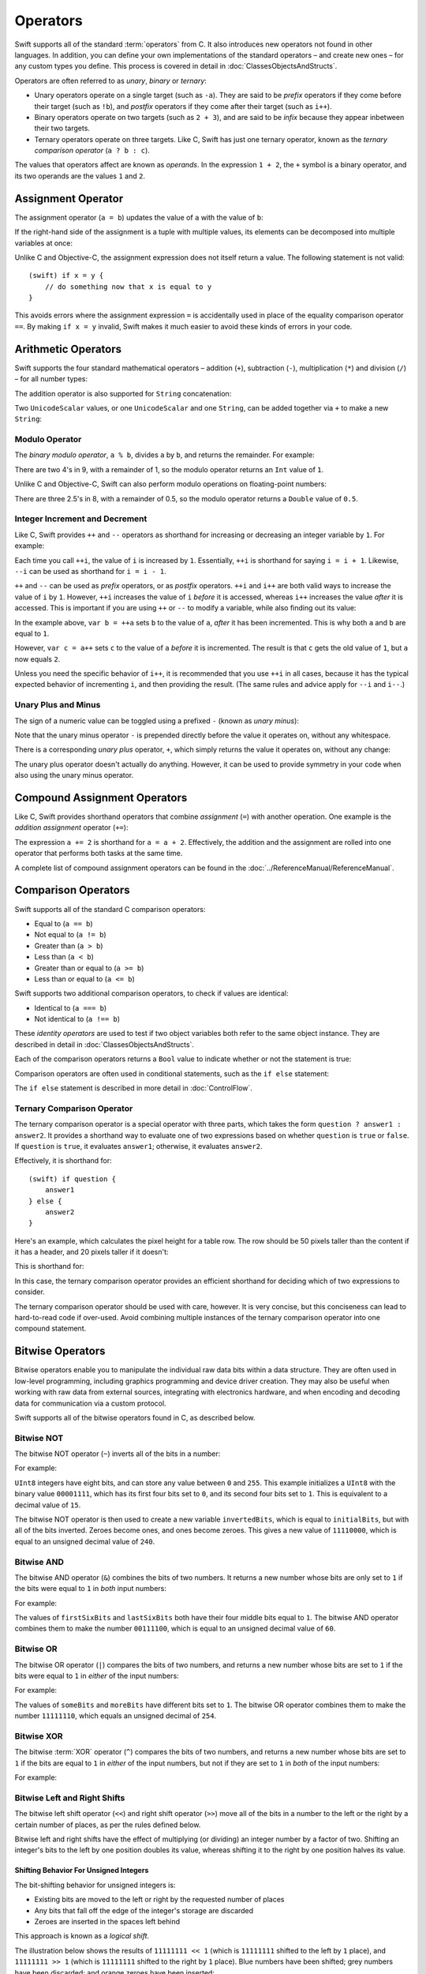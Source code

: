 .. docnote:: Subjects to be covered in this section

    * Lack of promotion and truncation ✔︎
    * Arithmetic operators ✔︎
    * Operator precendence and associativity ✔︎
    * Relational and equality operators ✔︎
    * Short-circuit nature of the logical operators && and || ✔︎
    * Expressions (kind of ✔︎)
    * The ternary operator ✔︎
    * range operators ✔︎
    * The comma operator

Operators
=========

Swift supports all of the standard :term:`operators` from C.
It also introduces new operators not found in other languages.
In addition, you can define your own implementations of the standard operators –
and create new ones –
for any custom types you define.
This process is covered in detail in :doc:`ClassesObjectsAndStructs`.

.. glossary ::

    operators
        An *operator* is a special symbol or phrase that is used to check or change values.
        A simple example is the *addition* operator, ``+``,
        which is used to add two numbers together (``var i = 2 + 3``).
        More complex examples include comparison operators such as the *and* operator ``&&``
        (``if someBoolValue && someOtherBoolValue {...}``),
        or the *integer increment* operator ``++i``.
        All of these are explained in more detail below.

Operators are often referred to as *unary*, *binary* or *ternary*:

* Unary operators operate on a single target (such as ``-a``).
  They are said to be *prefix* operators if they come before their target (such as ``!b``),
  and *postfix* operators if they come after their target (such as ``i++``).
* Binary operators operate on two targets (such as ``2 + 3``),
  and are said to be *infix* because they appear inbetween their two targets.
* Ternary operators operate on three targets.
  Like C, Swift has just one ternary operator,
  known as the *ternary comparison operator* (``a ? b : c``).

The values that operators affect are known as *operands*.
In the expression ``1 + 2``, the ``+`` symbol is a binary operator,
and its two operands are the values ``1`` and ``2``.

Assignment Operator
-------------------

The assignment operator (``a = b``) updates the value of ``a`` with the value of ``b``:

.. testcode:: assignmentOperator

    (swift) var b = 10
    // b : Int = 10
    (swift) var a = 5
    // a : Int = 5
    (swift) a = b
    (swift) println("a is now \(a)")
    >>> a is now 10

If the right-hand side of the assignment is a tuple with multiple values,
its elements can be decomposed into multiple variables at once:

.. testcode:: assignmentOperator

    (swift) var (x, y) = (1, 2)
    // (x, y) : (Int, Int) = (1, 2)
    (swift) println("x is \(x)")
    >>> x is 1

Unlike C and Objective-C, the assignment expression does not itself return a value.
The following statement is not valid::

    (swift) if x = y {
        // do something now that x is equal to y
    }

This avoids errors where the assignment expression ``=`` is accidentally used
in place of the equality comparison operator ``==``.
By making ``if x = y`` invalid,
Swift makes it much easier to avoid these kinds of errors in your code.

.. TODO: Should we mention that x = y = z is also not valid?
   If so, is there a convincing argument as to why this is a good thing?

Arithmetic Operators
--------------------

Swift supports the four standard mathematical operators –
addition (``+``), subtraction (``-``), multiplication (``*``) and division (``/``) –
for all number types:

.. testcode:: arithmeticOperators

    (swift) 1 + 2
    // r0 : Int = 3
    (swift) 5 - 3
    // r1 : Int = 2
    (swift) 2 * 3
    // r2 : Int = 6
    (swift) 10.0 / 2.5
    // r3 : Double = 4.0

The addition operator is also supported for ``String`` concatenation:

.. testcode:: arithmeticOperators

    (swift) "hello, " + "world"
    // r4 : String = "hello, world"

Two ``UnicodeScalar`` values,
or one ``UnicodeScalar`` and one ``String``,
can be added together via ``+`` to make a new ``String``:

.. testcode:: arithmeticOperators

    (swift) var dog = '🐶'
    // dog : UnicodeScalar = '🐶'
    (swift) var cow = '🐮'
    // cow : UnicodeScalar = '🐮'
    (swift) var dogCow = dog + cow
    // dogCow : String = "🐶🐮"

Modulo Operator
~~~~~~~~~~~~~~~

The *binary modulo operator*, ``a % b``,
divides ``a`` by ``b``, and returns the remainder.
For example:

.. testcode:: arithmeticOperators

    (swift) 9 % 4
    // r5 : Int = 1

There are two 4's in 9, with a remainder of 1,
so the modulo operator returns an ``Int`` value of ``1``.

Unlike C and Objective-C,
Swift can also perform modulo operations on floating-point numbers:

.. testcode:: arithmeticOperators

    (swift) 8 % 2.5
    // r6 : Double = 0.5

There are three 2.5's in 8, with a remainder of 0.5,
so the modulo operator returns a ``Double`` value of ``0.5``.

Integer Increment and Decrement
~~~~~~~~~~~~~~~~~~~~~~~~~~~~~~~

Like C, Swift provides ``++`` and ``--`` operators as shorthand
for increasing or decreasing an integer variable by ``1``.
For example:

.. testcode:: arithmeticOperators

    (swift) var i = 0
    // i : Int = 0
    (swift) ++i
    // r7 : Int = 1
    (swift) ++i
    // r8 : Int = 2

Each time you call ``++i``, the value of ``i`` is increased by ``1``.
Essentially, ``++i`` is shorthand for saying ``i = i + 1``.
Likewise, ``--i`` can be used as shorthand for ``i = i - 1``.

``++`` and ``--`` can be used as *prefix* operators, or as *postfix* operators.
``++i`` and ``i++`` are both valid ways to increase the value of ``i`` by ``1``.
However, ``++i`` increases the value of ``i`` *before* it is accessed,
whereas ``i++`` increases the value *after* it is accessed.
This is important if you are using ``++`` or ``--`` to modify a variable,
while also finding out its value:

.. testcode:: arithmeticOperators

    (swift) var a = 0
    // a : Int = 0
    (swift) var b = ++a
    // b : Int = 1
    (swift) println("a is now \(a)")
    >>> a is now 1
    (swift) var c = a++
    // c : Int = 1
    (swift) println("a is now \(a)")
    >>> a is now 2

In the example above,
``var b = ++a`` sets ``b`` to the value of ``a``,
*after* it has been incremented.
This is why both ``a`` and ``b`` are equal to ``1``.

However, ``var c = a++`` sets ``c`` to the value of ``a`` *before* it is incremented.
The result is that ``c`` gets the old value of ``1``,
but ``a`` now equals ``2``.

Unless you need the specific behavior of ``i++``,
it is recommended that you use ``++i`` in all cases,
because it has the typical expected behavior of incrementing ``i``,
and then providing the result.
(The same rules and advice apply for ``--i`` and ``i--``.)

.. QUESTION: is this good advice (given the general prevalence of i++ in the world),
   and indeed is it even advice we need to bother giving
   (given that lots of people might disagree or not care)?

Unary Plus and Minus
~~~~~~~~~~~~~~~~~~~~

The sign of a numeric value can be toggled using a prefixed ``-`` (known as *unary minus*):

.. testcode:: arithmeticOperators

    (swift) var minusThree = -3
    // minusThree : Int = -3
    (swift) var plusThree = -minusThree         // effectively "minus minus three"
    // plusThree : Int = 3
    (swift) var anotherMinusThree = -plusThree
    // anotherMinusThree : Int = -3

Note that the unary minus operator ``-`` is prepended directly before the value it operates on,
without any whitespace.

There is a corresponding *unary plus* operator, ``+``,
which simply returns the value it operates on, without any change:

.. testcode:: arithmeticOperators

    (swift) var minusSix = -6
    // minusSix : Int = -6
    (swift) var alsoMinusSix = +minusSix
    // alsoMinusSix : Int = -6

The unary plus operator doesn't actually do anything.
However, it can be used to provide symmetry in your code when also using the unary minus operator.

Compound Assignment Operators
-----------------------------

Like C, Swift provides shorthand operators that combine *assignment* (``=``) with another operation.
One example is the *addition assignment* operator (``+=``):

.. testcode:: compoundAssignment

    (swift) var a = 1
    // a : Int = 1
    (swift) a += 2
    (swift) println("a is now equal to \(a)")
    >>> a is now equal to 3

The expression ``a += 2`` is shorthand for ``a = a + 2``.
Effectively, the addition and the assignment are rolled into one operator
that performs both tasks at the same time.

A complete list of compound assignment operators can be found in the :doc:`../ReferenceManual/ReferenceManual`.

Comparison Operators
--------------------

Swift supports all of the standard C comparison operators:

* Equal to (``a == b``)
* Not equal to (``a != b``)
* Greater than (``a > b``)
* Less than (``a < b``)
* Greater than or equal to (``a >= b``)
* Less than or equal to (``a <= b``)

Swift supports two additional comparison operators,
to check if values are identical:

* Identical to (``a === b``)
* Not identical to (``a !== b``)

These *identity operators* are used to test if two object variables both refer to the same object instance.
They are described in detail in :doc:`ClassesObjectsAndStructs`.

Each of the comparison operators returns a ``Bool`` value to indicate whether or not the statement is true:

.. testcode:: comparisonOperators

    (swift) 1 == 1
    // r0 : Bool = true
    (swift) 2 != 1
    // r1 : Bool = true
    (swift) 2 > 1
    // r2 : Bool = true
    (swift) 1 < 2
    // r3 : Bool = true
    (swift) 1 >= 1
    // r4 : Bool = true
    (swift) 2 <= 1
    // r5 : Bool = false

Comparison operators are often used in conditional statements,
such as the ``if else`` statement:

.. testcode:: comparisonOperators

    (swift) var name = "world";
    // name : String = "world"
    (swift) if name == "world" {
        println("hello, world")
    } else {
        println("I'm sorry \(name), but I don't recognize you")
    }
    >>> hello, world

The ``if else`` statement is described in more detail in :doc:`ControlFlow`.

.. TODO: which types do these operate on by default?
   How do they work with strings?
   How about with tuples / with your own types?

Ternary Comparison Operator
~~~~~~~~~~~~~~~~~~~~~~~~~~~

The ternary comparison operator is a special operator with three parts,
which takes the form ``question ? answer1 : answer2``.
It provides a shorthand way to evaluate one of two expressions
based on whether ``question`` is ``true`` or ``false``.
If ``question`` is ``true``, it evaluates ``answer1``;
otherwise, it evaluates ``answer2``.

Effectively, it is shorthand for::

    (swift) if question {
        answer1
    } else {
        answer2
    }

Here's an example, which calculates the pixel height for a table row.
The row should be 50 pixels taller than the content if it has a header,
and 20 pixels taller if it doesn't:

.. testcode:: ternaryComparisonOperatorPart1

    (swift) var contentHeight = 40
    // contentHeight : Int = 40
    (swift) var hasHeader = true
    // hasHeader : Bool = true
    (swift) var rowHeight = contentHeight + (hasHeader ? 50 : 20)
    // rowHeight : Int64 = 90
    (swift) println("The row height is \(rowHeight) pixels.")
    >>> The row height is 90 pixels.

.. TODO: the return type of rowHeight should be an Int,
   but it is an Int64 due to rdar://15238852.
   This example should be updated once the issue is fixed.

This is shorthand for:

.. testcode:: ternaryComparisonOperatorPart2

    (swift) var contentHeight = 40
    // contentHeight : Int = 40
    (swift) var hasHeader = true
    // hasHeader : Bool = true
    (swift) var rowHeight = contentHeight
    // rowHeight : Int = 40
    (swift) if hasHeader {
        rowHeight = rowHeight + 50
    } else {
        rowHeight = rowHeight + 20
    }
    (swift) println("The row height is \(rowHeight) pixels.")
    >>> The row height is 90 pixels.

.. TODO: leave rowHeight uninitialized once the REPL allows uninitialized variables?

In this case, the ternary comparison operator provides an efficient shorthand for deciding which of two expressions to consider.

The ternary comparison operator should be used with care, however.
It is very concise, but this conciseness can lead to hard-to-read code if over-used.
Avoid combining multiple instances of the ternary comparison operator into one compound statement.

Bitwise Operators
-----------------

Bitwise operators enable you to manipulate the individual raw data bits within a data structure.
They are often used in low-level programming,
including graphics programming and device driver creation.
They may also be useful when working with raw data from external sources,
integrating with electronics hardware,
and when encoding and decoding data for communication via a custom protocol.

Swift supports all of the bitwise operators found in C, as described below.

Bitwise NOT
~~~~~~~~~~~

The bitwise NOT operator (``~``) inverts all of the bits in a number:

.. image:: ../images/bitwiseNOT.png
    :width: 302
    :align: center

For example:

.. testcode:: bitwiseOperators

    (swift) var initialBits: UInt8 = 0b00001111
    // initialBits : UInt8 = 15
    (swift) var invertedBits = ~initialBits  // equals 11110000
    // invertedBits : UInt8 = 240

``UInt8`` integers have eight bits,
and can store any value between ``0`` and ``255``.
This example initializes a ``UInt8`` with the binary value ``00001111``,
which has its first four bits set to ``0``,
and its second four bits set to ``1``.
This is equivalent to a decimal value of ``15``.

The bitwise NOT operator is then used to create a new variable ``invertedBits``,
which is equal to ``initialBits``,
but with all of the bits inverted.
Zeroes become ones, and ones become zeroes.
This gives a new value of ``11110000``,
which is equal to an unsigned decimal value of ``240``.

Bitwise AND
~~~~~~~~~~~

The bitwise AND operator (``&``) combines the bits of two numbers.
It returns a new number whose bits are only set to ``1`` if the bits were equal to ``1`` in *both* input numbers:

.. image:: ../images/bitwiseAND.png
    :width: 302
    :align: center

For example:

.. testcode:: bitwiseOperators

    (swift) var firstSixBits: UInt8 = 0b11111100
    // firstSixBits : UInt8 = 252
    (swift) var lastSixBits: UInt8  = 0b00111111
    // lastSixBits : UInt8 = 63
    (swift) var middleFourBits = firstSixBits & lastSixBits  // equals 00111100
    // middleFourBits : UInt8 = 60

The values of ``firstSixBits`` and ``lastSixBits`` both have their four middle bits equal to ``1``.
The bitwise AND operator combines them to make the number ``00111100``,
which is equal to an unsigned decimal value of ``60``.

Bitwise OR
~~~~~~~~~~

The bitwise OR operator (``|``) compares the bits of two numbers,
and returns a new number whose bits are set to ``1`` if the bits were equal to ``1`` in *either* of the input numbers:

.. image:: ../images/bitwiseOR.png
    :width: 302
    :align: center

For example:

.. testcode:: bitwiseOperators

    (swift) var someBits: UInt8 = 0b10110010
    // someBits : UInt8 = 178
    (swift) var moreBits: UInt8 = 0b01011110
    // moreBits : UInt8 = 94
    (swift) var combinedbits = someBits | moreBits  // equals 11111110
    // combinedbits : UInt8 = 254

The values of ``someBits`` and ``moreBits`` have different bits set to ``1``.
The bitwise OR operator combines them to make the number ``11111110``,
which equals an unsigned decimal of ``254``.

Bitwise XOR
~~~~~~~~~~~

The bitwise :term:`XOR` operator (``^``) compares the bits of two numbers,
and returns a new number whose bits are set to ``1`` if the bits are equal to ``1`` in *either* of the input numbers,
but not if they are set to ``1`` in *both* of the input numbers:

.. image:: ../images/bitwiseXOR.png
    :width: 302
    :align: center

For example:

.. glossary::

    XOR
        XOR is read as ‘exclusive OR’.

.. testcode:: bitwiseOperators

    (swift) var firstBits: UInt8 = 0b00010100
    // firstBits : UInt8 = 20
    (swift) var otherBits: UInt8 = 0b00000101
    // otherBits : UInt8 = 5
    (swift) var outputBits = firstBits ^ otherBits  // equals 00010001
    // outputBits : UInt8 = 17

.. TODO: Explain how this can be useful to toggle just a few bits in a bitfield.

Bitwise Left and Right Shifts
~~~~~~~~~~~~~~~~~~~~~~~~~~~~~

The bitwise left shift operator (``<<``) and right shift operator (``>>``)
move all of the bits in a number to the left or the right by a certain number of places,
as per the rules defined below.

Bitwise left and right shifts have the effect of multiplying (or dividing) an integer number by a factor of two.
Shifting an integer's bits to the left by one position doubles its value,
whereas shifting it to the right by one position halves its value.

.. TODO: mention the caveats to this claim.

Shifting Behavior For Unsigned Integers
_______________________________________

The bit-shifting behavior for unsigned integers is:

* Existing bits are moved to the left or right by the requested number of places
* Any bits that fall off the edge of the integer's storage are discarded
* Zeroes are inserted in the spaces left behind

This approach is known as a *logical shift*.

The illustration below shows the results of ``11111111 << 1``
(which is ``11111111`` shifted to the left by ``1`` place),
and ``11111111 >> 1``
(which is ``11111111`` shifted to the right by ``1`` place).
Blue numbers have been shifted;
grey numbers have been discarded;
and orange zeroes have been inserted:

.. image:: ../images/bitshiftUnsigned.png
    :width: 639
    :align: center

Here's how bit-shifting looks in Swift code:

.. testcode:: bitwiseShiftOperators

    (swift) var shiftBits: UInt8 = 4    // 00000100 in binary
    // shiftBits : UInt8 = 4
    (swift) shiftBits << 1              // 00001000
    // r0 : UInt8 = 8
    (swift) shiftBits << 5              // 10000000
    // r1 : UInt8 = 128
    (swift) shiftBits << 6              // 00000000
    // r2 : UInt8 = 0
    (swift) shiftBits >> 2              // 00000001
    // r3 : UInt8 = 1

Bit-shifting can be used to encode and decode values within other data types:

.. testcode:: bitwiseShiftOperators

    (swift) var pink: UInt32 = 0xCC6699
    // pink : UInt32 = 13395609
    (swift) var redComponent = (pink & 0xFF0000) >> 16
    // redComponent : UInt32 = 204
    (swift) var greenComponent = (pink & 0x00FF00) >> 8
    // greenComponent : UInt32 = 102
    (swift) var blueComponent = pink & 0x0000FF
    // blueComponent : UInt32 = 153

This example uses a ``UInt32`` variable called ``pink`` to store a
Cascading Style Sheets color value for the color pink.
Here, the CSS color value ``#CC6699`` is written as ``0xCC6699`` in Swift's hexadecimal number representation.
This color is then decomposed into its red (``CC``), green (``66``) and blue (``99``) components
using the bitwise AND operator (``&``) and the right-hand bit-shift operator (``>>``).

The red component is obtained by performing a bitwise AND between the numbers ``0xCC6699`` and ``0xFF0000``.
The zeroes in ``0xFF0000`` effectively ‘mask’ the second and third bytes of ``0xCC6699``,
causing the ``6699`` to be ignored, and leaving ``0xCC0000`` as the result.

This number is then shifted 16 places to the right (``>> 16``).
Each pair of characters in a hexadecimal number uses 8 bits,
so a move 16 places to the right will convert ``0xCC0000`` into ``0x0000CC``.
This is the same as ``0xCC``, which has a decimal value of ``204``.

Similarly, the green component is obtained by ANDing ``0xCC6699`` with ``0x00FF00``,
which gives an output of ``0x006600``.
This is then shifted eight places to the right,
giving a a value of ``0x66``, which has a decimal value of ``102``.

Finally, the blue component is obtained by ANDing ``0xCC6699`` with ``0x0000FF``,
which gives an output of ``0x000099``.
There's no need to shift this to the right,
as ``0x000099`` already equals ``0x99``,
which has a decimal value of ``153``.

.. admonition:: Experiment

    Try removing the parentheses around ``(pink & 0xFF0000)`` and ``(pink & 0x00FF00)``.
    Why do the values of ``redComponent`` and ``greenComponent`` change?
    Why do you then get same value of ``153`` for all three components?

.. QUESTION: I've used UInt32 values here, but this would also work with an inferred Int.
   Which is a better example? (I've chosen not to use Int so far,
   as this section is about unsigned shifts.)

Shifting Behavior For Signed Integers
_____________________________________

The shifting behavior is slightly more involved for signed integers,
due to the way that they are represented in binary.
(The examples below are based on eight-bit signed integers for simplicity,
but the same principles apply for signed integers of any size.)

Signed integers use their first bit (known as the *sign bit*)
to indicate whether the integer is positive or negative.
A sign bit of ``0`` means positive, and a sign bit of ``1`` means negative.

The remaining bits (known as the *value bits*) are then used to store the actual value.
Positive numbers are stored in exactly the same way as for unsigned integers,
counting upwards from ``0``.
Here's how the bits inside an ``Int8`` look for the number ``4``:

.. image:: ../images/bitshiftSignedFour.png
    :width: 388
    :align: center

The sign bit is ``0`` (meaning ‘positive’),
and the seven value bits are just the number ``4``,
written in binary notation.

Negative numbers, however, are stored differently.
They are stored by subtracting their absolute value from ``2`` to the power of ``n``,
where ``n`` is the number of value bits.
In an eight-bit number, we have seven value bits,
so this means ``2`` to the power of ``7``, or ``128``.

Here's how the bits inside an ``Int8`` look for the number ``-4``:

.. image:: ../images/bitshiftSignedMinusFour.png
    :width: 388
    :align: center

This time, the sign bit is ``1`` (meaning ‘negative’),
and the seven value bits actually have a binary value of ``124`` (which is ``128 - 4``):

.. image:: ../images/bitshiftSignedMinusFourValue.png
    :width: 388
    :align: center

The encoding used for negative numbers is known as a *two's complement* representation.
It may seem an unusual way to represent negative numbers,
but it has several advantages.

Firstly, it means you can add ``-1`` to ``-4``,
just by performing a standard binary addition of all eight bits
(including the sign bit),
and discarding anything that doesn't fit in the eight bits once you're done:

.. image:: ../images/bitshiftSignedAddition.png
    :width: 445
    :align: center

The two's complement representation also means that you can
shift the bits of negative numbers to the left and right just like positive numbers,
and still end up doubling them for every shift you make to the left,
or halving them for every shift you make to the right.
To achieve this, an extra rule is used when shifting signed integers to the right:

* When shifting to the right,
  apply the same rules as for unsigned integers,
  but fill any empty bits on the left with the *sign bit*,
  rather than with a zero

.. image:: ../images/bitshiftSigned.png
    :width: 639
    :align: center

This ensures that signed integers have the same sign after they are shifted to the right,
and is known as an *arithmetic shift*.

Because of the special way that positive and negative numbers are stored,
shifting either of them to the right has the effect of moving them closer to zero.
Keeping the sign bit the same during this shift means that
negative integers remain negative as their value moves closer to zero.

Overflow Operators
------------------

An error will be thrown if you try to insert a value into an integer variable that cannot hold that value.
This gives extra safety when working with values that are too large or too small.

For example, the ``Int16`` integer type can hold any signed value between ``-32768`` and ``32767``.
If you try and set a variable of this type to a value outside of this range,
an error is thrown:

.. testcode:: overflowOperatorsWillFailToOverflow

    (swift) var potentialOverflow = Int16.max()
    // potentialOverflow : Int16 = 32767
    (swift) potentialOverflow += 1                  // this will throw an error
    xxx overflow

.. TODO: is "throw an error" the correct phrase to use here? It actually triggers an assertion, causing the REPL to crash.
.. TODO: change the error text we detect here once overflowing provides an error message rather than just an assert.

Throwing an error in these scenarios is much safer than allowing an outsized value to overflow.
Providing error handling when values get too large or too small
gives you much more flexibility when coding for boundary value conditions.

However, in the cases where you *do* want the value to overflow,
you can opt in to this behavior rather than triggering an error.
Swift provides five arithmetic *overflow operators* that opt in to the overflow behavior for integer calculations.
These operators all begin with an ampersand (``&``):

* Overflow addition (``&+``)
* Overflow subtraction (``&-``)
* Overflow multiplication (``&*``)
* Overflow division (``&/``)
* Overflow modulo (``&%``)

Value Overflow
~~~~~~~~~~~~~~

Here's an example of what happens when an unsigned value is allowed to overflow,
using the overflow addition operator ``&+``:

.. testcode:: overflowOperatorsWillOverflow

    (swift) var willOverflow = UInt8.max
    // willOverflow : UInt8 = 255
    (swift) willOverflow = willOverflow &+ 1
    (swift) println("willOverflow is now \(willOverflow)")
    >>> willOverflow is now 0

Here, the variable ``willOverflow`` is initialized with the largest value a ``UInt8`` can hold
(``255``, or ``11111111`` in binary).
It is then incremented by ``1`` using the overflow addition operator, ``&+``.
This pushes its binary representation just over the size that a ``UInt8`` can hold,
causing it to overflow beyond its bounds,
as shown in the diagram below.
The value that remains within the bounds of the ``UInt8`` after the overflow addition is ``00000000``, or zero:

.. image:: ../images/overflowAddition.png
    :width: 390
    :align: center

Value Underflow
~~~~~~~~~~~~~~~

Numbers can also become too small to fit in their variable type's maximum bounds.
Here's an example.

The *smallest* value that a UInt8 can hold is ``0`` (which is ``00000000`` in eight-bit binary form).
If you subtract ``1`` from ``00000000`` using the overflow subtraction operator,
the number will overflow back round to ``11111111``,
or ``255`` in decimal:

.. image:: ../images/overflowUnsignedSubtraction.png
    :width: 419
    :align: center

Here's how that looks in Swift code:

.. testcode:: overflowOperatorsWillUnderflow

    (swift) var willUnderflow = UInt8.min
    // willUnderflow : UInt8 = 0
    (swift) willUnderflow = willUnderflow &- 1
    (swift) println("willUnderflow is now \(willUnderflow)")
    >>> willUnderflow is now 255

A similar underflow happens for signed integers.
As described under `Bitwise Left and Right Shifts`_,
all subtraction for signed integers is performed as straight binary subtraction,
with the sign bit included as part of the numbers being subtracted.
The smallest number that an ``Int8`` can hold is ``-128``,
which is ``10000000`` in binary.
Subtracting ``1`` from this binary number with the overflow operator gives a binary value of ``01111111``,
which toggles the sign bit and gives positive ``127``,
the largest positive value that an ``Int8`` can hold:

.. image:: ../images/overflowSignedSubtraction.png
    :width: 419
    :align: center

Here's the same thing in Swift code:

.. testcode:: overflowOperatorsWillUnderflow

    (swift) var signedUnderflow = Int8.min
    // signedUnderflow : Int8 = -128
    (swift) signedUnderflow = signedUnderflow &- 1
    (swift) println("signedUnderflow is now \(signedUnderflow)")
    >>> signedUnderflow is now 127

The end result of the overflow and underflow behavior described above is that for both signed and unsigned integers,
overflow always wraps around from the largest valid integer value back to the smallest,
and underflow always wraps around from the smallest value to the largest.

.. note::

    The overflow operators should not be confused with the bitwise AND compound assignment operator, ``&=``.

Division by zero
~~~~~~~~~~~~~~~~

If you divide a number by zero,
or try to calculate modulo zero,
Swift will throw an error:

.. testcode:: overflowOperatorsDivZeroError

    (swift) var x = 1
    // x : Int = 1
    (swift) var y = x / 0
    !!! <REPL Input>:1:11: error: division by zero
    !!! var y = x / 0
    !!!           ^
 
Integer division by zero is not a valid mathematical action,
and so Swift throws an error rather than creating an invalid value.

.. NOTE: currently, this testcode block must be the last in the overflowOperators group,
   as otherwise the stack trace crash from the division-by-zero will mean that
   subsequent blocks in the group won't get tested.

Logical Operators
-----------------

Logical NOT
~~~~~~~~~~~

The NOT operator (``!a``) inverts a boolean value so that ``true`` becomes ``false``,
and ``false`` becomes ``true``.
It can be read as “not ``a``”, as seen in the following example:

.. testcode:: logicalOperators

    (swift) var allowedEntry = false
    // allowedEntry : Bool = false
    (swift) if !allowedEntry {
        println("ACCESS DENIED")
    }
    >>> ACCESS DENIED

The phrase ``if !allowedEntry`` can be read as “if not allowed entry”.
The subsequent line is only executed if “not allowed entry” is true,
i.e. if ``allowedEntry`` is ``false``.

As in this example,
careful choice of boolean variable names can help to keep code readable and concise,
while avoiding double negatives or confusing logic statements.

Logical AND
~~~~~~~~~~~

The AND operator (``&&``) is used to create logical expressions
where both values must be ``true`` for the overall expression to also be ``true``.

This example considers two ``Bool`` values,
and only allows access if both values are ``true``:

.. testcode:: logicalOperators

    (swift) var enteredDoorCode = true
    // enteredDoorCode : Bool = true
    (swift) var passedRetinaScan = false
    // passedRetinaScan : Bool = false
    (swift) if enteredDoorCode && passedRetinaScan {
        println("Welcome!")
    } else {
        println("ACCESS DENIED")
    }
    >>> ACCESS DENIED

If either value is ``false``,
the overall expression will also be ``false``,
as shown above.
In fact, if the *first* value is false,
the second value won't even be checked,
because it can't possibly make the overall expression equal ``true``.
This is known as *short-circuit evaluation*.

Logical OR
~~~~~~~~~~

The OR operator (``||``, i.e. two adjacent pipe characters)
is used to create logical expressions where only *one* of the two values has to be ``true``
for the overall expression to be ``true``.
For example:

.. testcode:: logicalOperators

    (swift) var hasDoorKey = false
    // hasDoorKey : Bool = false
    (swift) var knowsOverridePassword = true
    // knowsOverridePassword : Bool = true
    (swift) if hasDoorKey || knowsOverridePassword {
        println("Welcome!")
    } else {
        println("ACCESS DENIED")
    }
    >>> Welcome!

In this example,
the first ``Bool`` value (``hasDoorKey``) is ``false``,
but the second value (``knowsOverridePassword``) is ``true``.
Because one value is ``true``,
the overall expression also equates to ``true``,
and access is allowed.

Note that if the left-hand side of an OR expression is ``true``,
the right-hand side will not be evaluated,
because it cannot change the outcome of the overall expression.

Combining Logical Operators
~~~~~~~~~~~~~~~~~~~~~~~~~~~

You can combine multiple logical operators to create longer compound expressions:

.. testcode:: logicalOperators

    (swift) if enteredDoorCode && passedRetinaScan || hasDoorKey || knowsOverridePassword {
        println("Welcome!")
    } else {
        println("ACCESS DENIED")
    }
    >>> Welcome!

This example uses multiple ``&&`` and ``||`` operators to create a longer compound expression.
Note that ``&&`` and ``||`` still only operate on two values,
so this is actually three smaller expressions chained together.
It can be read as:

If we've entered the correct door code and passed the retina scan;
or if we have a valid door key;
or if we know the emergency override password;
then allow access.

Based on the example values from earlier,
the first two mini-expressions are ``false``,
but we know the emergency override password,
so the overall compound expression still equates to ``true``.

Priority and Associativity
--------------------------

.. NOTE: I've chosen to use ‘priority’ rather than ‘precedence’ here, because I think it's a clearer phrase to use.
.. QUESTION: Could priority and associativity be made clear as part of the hypothetical ‘show invisibles’ feature, to show the invisible parentheses implied by priority and associativity?

It is important to consider each operator's *priority* and *associativity* when working out how to calculate a compound expression.
These two principles are used to work out the order in which an expression should be calculated.

Here's an example.
Why does the following expression equal ``4``?

.. testcode:: evaluationOrder

    (swift) 2 + 3 * 4 % 5
    // r0 : Int = 4

Taken strictly from left to right, you might expect this to read as follows:

* 2 plus 3 equals 5;
* 5 times 4 equals 20;
* 20 modulo 5 equals 0

However, the actual answer is ``4``, not ``0``.
This is due to the *priorities* and *associativity* of the operators used:

* Operator *priority* (also known as *precedence*) means that
  some operators are given higher priority than others,
  and are calculated first.

* Operator *associativity* defines how operators of the same priority are grouped together (or *associated*) –
  either grouped from the left, or grouped from the right.
  Think of it as meaning ‘they associate with the expression to their left’,
  or ‘they associate with the expression to their right’.

Here's how the actual evaluation order is calculated for the example above.
Priority is considered first.
Higher-priority operators are evaluated before lower-priority ones.
In Swift, as in C,
the multiplication operator (``*``) and the modulo operator (``%``)
have a higher priority than the addition operator (``+``).
As a result, they are both evaluated before the addition is considered.

However, multiplication and modulo happen to have the *same* priority as each other.
To work out the exact evaluation order to use,
we therefore need to also look at their *associativity*.
Multiplication and modulo both associate with the expression to their left.
You can think of this as adding implicit parentheses around these parts of the expression,
starting from their left:

.. testcode:: evaluationOrder

    (swift) 2 + ((3 * 4) % 5)
    // r1 : Int = 4

``(3 * 4)`` is ``12``, so this is equivalent to:

.. testcode:: evaluationOrder

    (swift) 2 + (12 % 5)
    // r2 : Int = 4

``(12 % 5)`` is ``2``, so this is equivalent to:

.. testcode:: evaluationOrder

    (swift) 2 + 2
    // r3 : Int = 4

This gives the final answer of ``4``.

A complete list of Swift operator priorities and associativity rules can be found in the :doc:`../ReferenceManual/ReferenceManual`.

Explicit Parentheses
~~~~~~~~~~~~~~~~~~~~

Priority and associativity define exactly one order of calculation
when multiple operators are used.
However, it can sometimes be useful to include parentheses anyway,
to make the intention of a complex expression easier to read.
In the door access example above,
it is useful to add parentheses around the first part of the compound expression:

.. testcode:: logicalOperators

    (swift) if (enteredDoorCode && passedRetinaScan) || hasDoorKey || knowsOverridePassword {
        println("Welcome!")
    } else {
        println("ACCESS DENIED")
    }
    >>> Welcome!

The parentheses make it clear that the first two values
are being considered as part of a separate possible state in the overall logic.
The output of the compound expression doesn't change,
but the overall intention is clearer to the reader.
Readability is always preferred over brevity;
use parentheses where they help to make your intentions clear.

Range Operator
--------------

Swift includes a *range operator*,
which provides a shorthand way to express a range of values.
The range operator ``a..b`` defines a range that runs from ``a`` to ``b``,
but does not include ``b``.
For this reason, it is said to be *half-closed*.

The range operator is particularly useful when working with zero-based lists,
for counting up to (but not including) the length of a zero-based array:

.. testcode:: rangeOperators

    (swift) var names = ["Anna", "Brian", "Christine", "Daniel"]
    // names : String[] = ["Anna", "Brian", "Christine", "Daniel"]
    (swift) var count = names.count
    // count : Int = 4
    (swift) for i in 0..count {
        println("Person \(i + 1) is called \(names[i])")
    }
    >>> Person 1 is called Anna
    >>> Person 2 is called Brian
    >>> Person 3 is called Christine
    >>> Person 4 is called Daniel

Note that the array contains ``4`` items,
but ``0..count`` only counts as far as ``3``
(the index of the last item in the array),
because it is a half-closed range.

.. QUESTION: Should these appear here, or in Control Flow?
.. NOTE: Ranges have handy functions
   (well, specifically IntGeneratorType and DoubleGeneratorType at present)
   such as reverse(), contains() and by() - where should these be mentioned?

.. refnote:: References

    * https://[Internal Staging Server]/docs/LangRef.html#expr-assign
    * https://[Internal Staging Server]/docs/LangRef.html#expr-ternary
    * https://[Internal Staging Server]/docs/whitepaper/TypesAndValues.html#no-silent-truncation-or-undefined-behavior
    * https://[Internal Staging Server]/docs/whitepaper/LexicalStructure.html#identifiers-and-operators
    * http://en.wikipedia.org/wiki/Operator_(computer_programming)
    * /swift/stdlib/core/Policy.swift